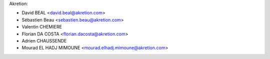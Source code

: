 Akretion:

- David BEAL <david.beal@akretion.com>
- Sébastien Beau <sebastien.beau@akretion.com>
- Valentin CHEMIERE
- Florian DA COSTA <florian.dacosta@akretion.com>
- Adrien CHAUSSENDE
- Mourad EL HADJ MIMOUNE <mourad.elhadj.mimoune@akretion.com> 
